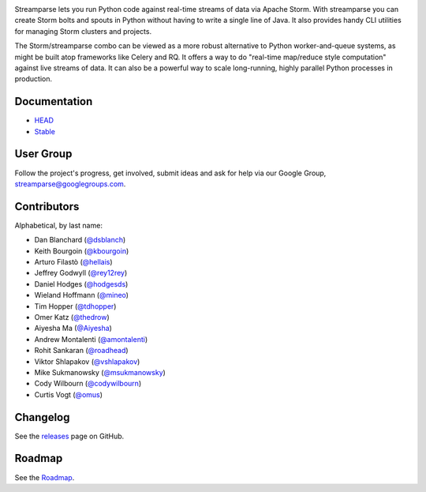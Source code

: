 |logo|

|Build Status| |Docs Status|

Streamparse lets you run Python code against real-time streams of data via
Apache Storm.  With streamparse you can create Storm bolts and spouts in
Python without having to write a single line of Java.  It also provides handy
CLI utilities for managing Storm clusters and projects.

The Storm/streamparse combo can be viewed as a more robust alternative to Python
worker-and-queue systems, as might be built atop frameworks like Celery and RQ.
It offers a way to do "real-time map/reduce style computation" against live
streams of data. It can also be a powerful way to scale long-running, highly
parallel Python processes in production.

|Demo|

Documentation
-------------

* `HEAD <http://streamparse.readthedocs.org/en/master/>`_
* `Stable <http://streamparse.readthedocs.org/en/stable/>`_

User Group
----------

Follow the project's progress, get involved, submit ideas and ask for help via
our Google Group, `streamparse@googlegroups.com <https://groups.google.com/forum/#!forum/streamparse>`__.

Contributors
------------

Alphabetical, by last name:

-  Dan Blanchard (`@dsblanch <https://twitter.com/dsblanch>`__)
-  Keith Bourgoin (`@kbourgoin <https://twitter.com/kbourgoin>`__)
-  Arturo Filastò (`@hellais <https://github.com/hellais>`__)
-  Jeffrey Godwyll (`@rey12rey <https://twitter.com/rey12rey>`__)
-  Daniel Hodges (`@hodgesds <https://github.com/hodgesds>`__)
-  Wieland Hoffmann (`@mineo <https://github.com/mineo>`__)
-  Tim Hopper (`@tdhopper <https://twitter.com/tdhopper>`__)
-  Omer Katz (`@thedrow <https://github.com/thedrow>`__)
-  Aiyesha Ma (`@Aiyesha <https://github.com/Aiyesha>`__)
-  Andrew Montalenti (`@amontalenti <https://twitter.com/amontalenti>`__)
-  Rohit Sankaran (`@roadhead <https://twitter.com/roadhead>`__)
-  Viktor Shlapakov (`@vshlapakov <https://github.com/vshlapakov>`__)
-  Mike Sukmanowsky (`@msukmanowsky <https://twitter.com/msukmanowsky>`__)
-  Cody Wilbourn (`@codywilbourn <https://github.com/codywilbourn>`__)
-  Curtis Vogt (`@omus <https://github.com/omus>`__)

Changelog
---------

See the `releases <https://github.com/Parsely/streamparse/releases>`__ page on
GitHub.

Roadmap
-------

See the `Roadmap <https://github.com/Parsely/streamparse/wiki/Roadmap>`__.

.. |logo| image:: https://raw.githubusercontent.com/Parsely/streamparse/master/doc/source/images/streamparse-logo.png
.. |Build Status| image:: https://github.com/pystorm/streamparse/actions/workflows/test.yml/badge.svg
   :target: https://github.com/pystorm/streamparse/actions/workflows/test.yml
   :alt: Build Status
.. |Docs Status| image:: https://readthedocs.org/projects/streamparse/badge/?version=stable
   :target: https://streamparse.readthedocs.io/en/stable/?badge=stable
   :alt: Documentation Status
.. |Demo| image:: https://raw.githubusercontent.com/Parsely/streamparse/master/doc/source/images/quickstart.gif
